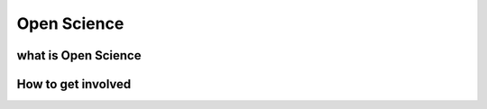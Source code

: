 
************
Open Science
************

what is Open Science
====================

How to get involved
===================
